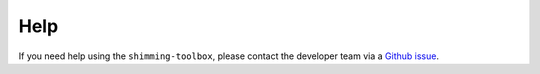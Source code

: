 Help
====

If you need help using the ``shimming-toolbox``, please contact the
developer team via a `Github
issue <https://github.com/shimming-toolbox-py/shimming-toolbox-py/issues>`__.
